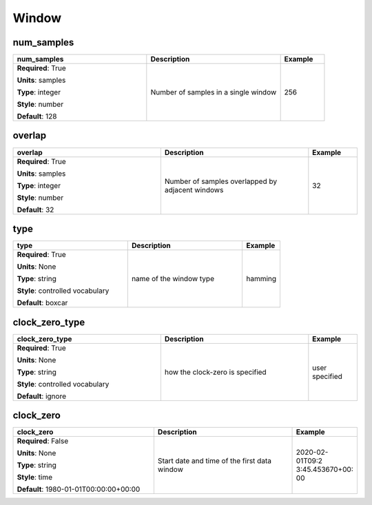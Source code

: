 .. role:: red
.. role:: blue
.. role:: navy

Window
======


:navy:`num_samples`
~~~~~~~~~~~~~~~~~~~

.. container::

   .. table::
       :class: tight-table
       :widths: 45 45 15

       +----------------------------------------------+-----------------------------------------------+----------------+
       | **num_samples**                              | **Description**                               | **Example**    |
       +==============================================+===============================================+================+
       | **Required**: :red:`True`                    | Number of samples in a single window          | 256            |
       |                                              |                                               |                |
       | **Units**: samples                           |                                               |                |
       |                                              |                                               |                |
       | **Type**: integer                            |                                               |                |
       |                                              |                                               |                |
       | **Style**: number                            |                                               |                |
       |                                              |                                               |                |
       | **Default**: 128                             |                                               |                |
       |                                              |                                               |                |
       |                                              |                                               |                |
       +----------------------------------------------+-----------------------------------------------+----------------+

:navy:`overlap`
~~~~~~~~~~~~~~~

.. container::

   .. table::
       :class: tight-table
       :widths: 45 45 15

       +----------------------------------------------+-----------------------------------------------+----------------+
       | **overlap**                                  | **Description**                               | **Example**    |
       +==============================================+===============================================+================+
       | **Required**: :red:`True`                    | Number of samples overlapped by adjacent      | 32             |
       |                                              | windows                                       |                |
       | **Units**: samples                           |                                               |                |
       |                                              |                                               |                |
       | **Type**: integer                            |                                               |                |
       |                                              |                                               |                |
       | **Style**: number                            |                                               |                |
       |                                              |                                               |                |
       | **Default**: 32                              |                                               |                |
       |                                              |                                               |                |
       |                                              |                                               |                |
       +----------------------------------------------+-----------------------------------------------+----------------+

:navy:`type`
~~~~~~~~~~~~

.. container::

   .. table::
       :class: tight-table
       :widths: 45 45 15

       +----------------------------------------------+-----------------------------------------------+----------------+
       | **type**                                     | **Description**                               | **Example**    |
       +==============================================+===============================================+================+
       | **Required**: :red:`True`                    | name of the window type                       | hamming        |
       |                                              |                                               |                |
       | **Units**: None                              |                                               |                |
       |                                              |                                               |                |
       | **Type**: string                             |                                               |                |
       |                                              |                                               |                |
       | **Style**: controlled vocabulary             |                                               |                |
       |                                              |                                               |                |
       | **Default**: boxcar                          |                                               |                |
       |                                              |                                               |                |
       |                                              |                                               |                |
       +----------------------------------------------+-----------------------------------------------+----------------+

:navy:`clock_zero_type`
~~~~~~~~~~~~~~~~~~~~~~~

.. container::

   .. table::
       :class: tight-table
       :widths: 45 45 15

       +----------------------------------------------+-----------------------------------------------+----------------+
       | **clock_zero_type**                          | **Description**                               | **Example**    |
       +==============================================+===============================================+================+
       | **Required**: :red:`True`                    | how the clock-zero is specified               | user specified |
       |                                              |                                               |                |
       | **Units**: None                              |                                               |                |
       |                                              |                                               |                |
       | **Type**: string                             |                                               |                |
       |                                              |                                               |                |
       | **Style**: controlled vocabulary             |                                               |                |
       |                                              |                                               |                |
       | **Default**: ignore                          |                                               |                |
       |                                              |                                               |                |
       |                                              |                                               |                |
       +----------------------------------------------+-----------------------------------------------+----------------+

:navy:`clock_zero`
~~~~~~~~~~~~~~~~~~

.. container::

   .. table::
       :class: tight-table
       :widths: 45 45 15

       +----------------------------------------------+-----------------------------------------------+----------------+
       | **clock_zero**                               | **Description**                               | **Example**    |
       +==============================================+===============================================+================+
       | **Required**: :blue:`False`                  | Start date and time of the first data window  | 2020-02-01T09:2|
       |                                              |                                               | 3:45.453670+00:|
       | **Units**: None                              |                                               | 00             |
       |                                              |                                               |                |
       | **Type**: string                             |                                               |                |
       |                                              |                                               |                |
       | **Style**: time                              |                                               |                |
       |                                              |                                               |                |
       | **Default**: 1980-01-01T00:00:00+00:00       |                                               |                |
       |                                              |                                               |                |
       |                                              |                                               |                |
       +----------------------------------------------+-----------------------------------------------+----------------+
